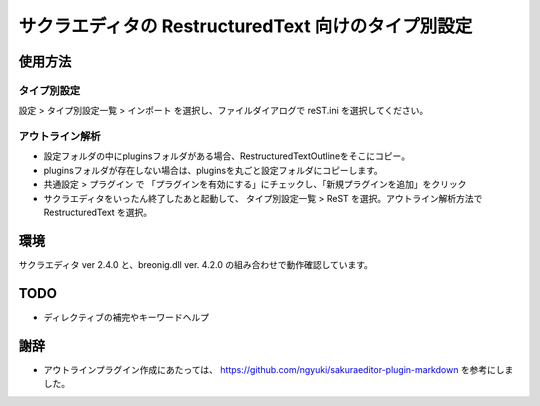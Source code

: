 ====================================================
サクラエディタの RestructuredText 向けのタイプ別設定
====================================================

使用方法
========

タイプ別設定
-------------

設定 > タイプ別設定一覧 > インポート を選択し、ファイルダイアログで reST.ini を選択してください。

アウトライン解析
----------------

* 設定フォルダの中にpluginsフォルダがある場合、RestructuredTextOutlineをそこにコピー。
* pluginsフォルダが存在しない場合は、pluginsを丸ごと設定フォルダにコピーします。
* 共通設定 > プラグイン で 「プラグインを有効にする」にチェックし、「新規プラグインを追加」をクリック
* サクラエディタをいったん終了したあと起動して、 タイプ別設定一覧 > ReST を選択。アウトライン解析方法で RestructuredText を選択。

環境
=====

サクラエディタ ver 2.4.0 と、breonig.dll ver. 4.2.0 の組み合わせで動作確認しています。

TODO
====

* ディレクティブの補完やキーワードヘルプ

謝辞
====

* アウトラインプラグイン作成にあたっては、 https://github.com/ngyuki/sakuraeditor-plugin-markdown を参考にしました。


